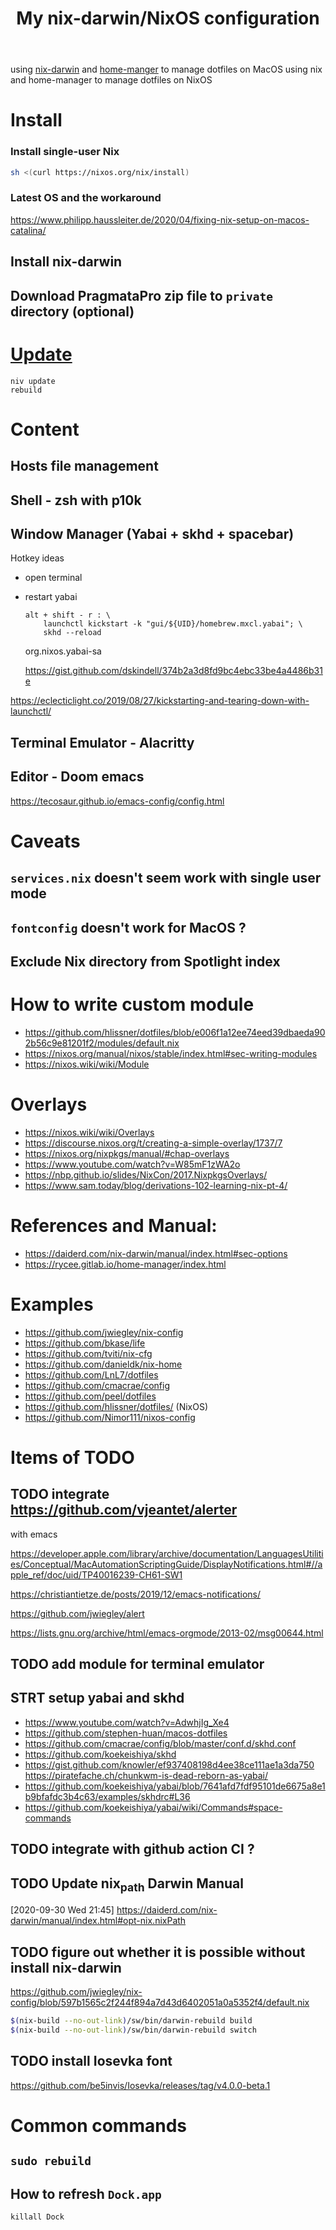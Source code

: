 #+TITLE: My nix-darwin/NixOS configuration

using [[https://github.com/LnL7/nix-darwin][nix-darwin]] and [[https://github.com/nix-community/home-manager][home-manger]] to manage dotfiles on MacOS
using nix and home-manager to manage dotfiles on NixOS

* Install

*** Install single-user Nix

#+begin_src sh
sh <(curl https://nixos.org/nix/install)
#+end_src


*** Latest OS and the workaround
https://www.philipp.haussleiter.de/2020/04/fixing-nix-setup-on-macos-catalina/
** Install nix-darwin
** Download PragmataPro zip file to ~private~ directory (optional)

* [[https://github.com/LnL7/nix-darwin#updating][Update]]

#+BEGIN_SRC shell
niv update
rebuild
#+END_SRC

* Content
** Hosts file management
** Shell - zsh with p10k
** Window Manager (Yabai + skhd + spacebar)
Hotkey ideas
- open terminal
- restart yabai
 #+begin_src shell
alt + shift - r : \
    launchctl kickstart -k "gui/${UID}/homebrew.mxcl.yabai"; \
    skhd --reload
 #+end_src
 org.nixos.yabai-sa

 https://gist.github.com/dskindell/374b2a3d8fd9bc4ebc33be4a4486b31e
https://eclecticlight.co/2019/08/27/kickstarting-and-tearing-down-with-launchctl/

** Terminal Emulator - Alacritty

** Editor - Doom emacs
https://tecosaur.github.io/emacs-config/config.html

* Caveats
** ~services.nix~ doesn't seem work with single user mode
** ~fontconfig~ doesn't work for MacOS ?
** Exclude Nix directory from Spotlight index

* How to write custom module
 - https://github.com/hlissner/dotfiles/blob/e006f1a12ee74eed39dbaeda902b56c9e81201f2/modules/default.nix
 - https://nixos.org/manual/nixos/stable/index.html#sec-writing-modules
 - https://nixos.wiki/wiki/Module
* Overlays
- https://nixos.wiki/wiki/Overlays
- https://discourse.nixos.org/t/creating-a-simple-overlay/1737/7
- https://nixos.org/nixpkgs/manual/#chap-overlays
- https://www.youtube.com/watch?v=W85mF1zWA2o
- https://nbp.github.io/slides/NixCon/2017.NixpkgsOverlays/
- https://www.sam.today/blog/derivations-102-learning-nix-pt-4/

* References and Manual:
- https://daiderd.com/nix-darwin/manual/index.html#sec-options
- https://rycee.gitlab.io/home-manager/index.html

* Examples
- https://github.com/jwiegley/nix-config
- https://github.com/bkase/life
- https://github.com/tviti/nix-cfg
- https://github.com/danieldk/nix-home
- https://github.com/LnL7/dotfiles
- https://github.com/cmacrae/config
- https://github.com/peel/dotfiles
- https://github.com/hlissner/dotfiles/ (NixOS)
- https://github.com/Nimor111/nixos-config
* Items of TODO
** TODO integrate https://github.com/vjeantet/alerter
with emacs

https://developer.apple.com/library/archive/documentation/LanguagesUtilities/Conceptual/MacAutomationScriptingGuide/DisplayNotifications.html#//apple_ref/doc/uid/TP40016239-CH61-SW1

https://christiantietze.de/posts/2019/12/emacs-notifications/

https://github.com/jwiegley/alert

https://lists.gnu.org/archive/html/emacs-orgmode/2013-02/msg00644.html
** TODO add module for terminal emulator
** STRT setup yabai and skhd
- https://www.youtube.com/watch?v=AdwhjIg_Xe4
- https://github.com/stephen-huan/macos-dotfiles
- https://github.com/cmacrae/config/blob/master/conf.d/skhd.conf
- https://github.com/koekeishiya/skhd
- https://gist.github.com/knowler/ef937408198d4ee38ce111ae1a3da750
  https://piratefache.ch/chunkwm-is-dead-reborn-as-yabai/
- https://github.com/koekeishiya/yabai/blob/7641afd7fdf95101de6675a8e1b9bfafdc3b4c63/examples/skhdrc#L36
- https://github.com/koekeishiya/yabai/wiki/Commands#space-commands
** TODO integrate with github action CI ?

** TODO Update nix_path Darwin Manual
[2020-09-30 Wed 21:45]
https://daiderd.com/nix-darwin/manual/index.html#opt-nix.nixPath
** TODO figure out whether it is possible without install nix-darwin
https://github.com/jwiegley/nix-config/blob/597b1565c2f244f894a7d43d6402051a0a5352f4/default.nix

#+begin_src bash
$(nix-build --no-out-link)/sw/bin/darwin-rebuild build
$(nix-build --no-out-link)/sw/bin/darwin-rebuild switch
#+end_src
** TODO install Iosevka font
https://github.com/be5invis/Iosevka/releases/tag/v4.0.0-beta.1

* Common commands
** ~sudo rebuild~
** How to refresh ~Dock.app~
~killall Dock~
